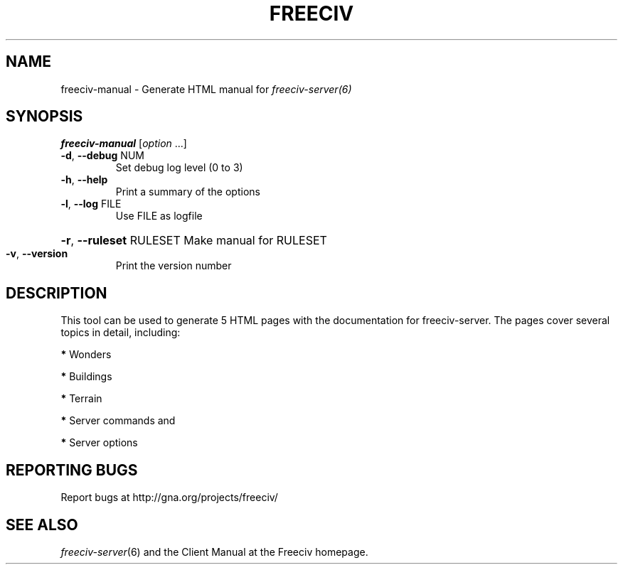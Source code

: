 .TH FREECIV "6" "January 2012" "Debian" "User Commands"
.SH NAME
freeciv-manual - Generate HTML manual for 
.IR freeciv-server(6)
.SH SYNOPSIS
.B freeciv-manual
[\fIoption \fR...]
.TP
\fB\-d\fR, \fB\-\-debug\fR NUM
Set debug log level (0 to 3)
.TP
\fB\-h\fR, \fB\-\-help\fR
Print a summary of the options
.TP
\fB\-l\fR, \fB\-\-log\fR FILE
Use FILE as logfile
.HP
\fB\-r\fR, \fB\-\-ruleset\fR RULESET Make manual for RULESET
.TP
\fB\-v\fR, \fB\-\-version\fR
Print the version number
.SH DESCRIPTION
This tool can be used to generate 5 HTML pages with the documentation
for freeciv-server. The pages cover several topics in detail, including:

\fB*\fP Wonders

\fB*\fP Buildings

\fB*\fP Terrain

\fB*\fP Server commands and

\fB*\fP Server options

.SH "REPORTING BUGS"
Report bugs at http://gna.org/projects/freeciv/
.SH "SEE ALSO"
.IR freeciv-server (6)
and the Client Manual at the Freeciv homepage.
